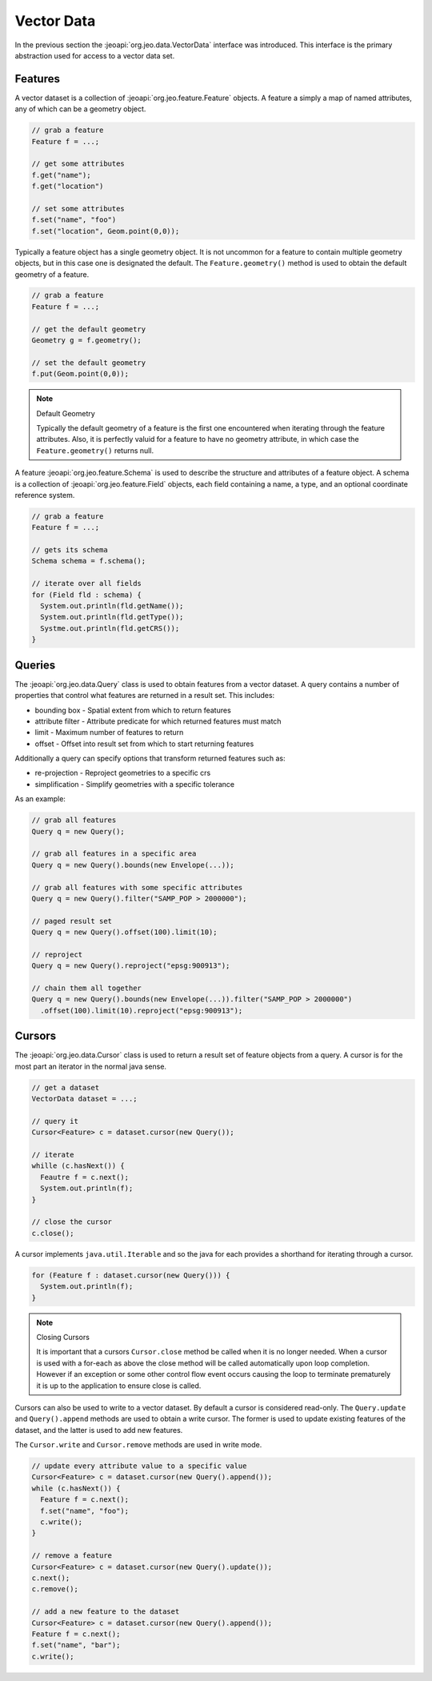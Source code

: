 .. _data_vector:

Vector Data
===========

In the previous section the :jeoapi:`org.jeo.data.VectorData` interface
was introduced. This interface is the primary abstraction used for access to a
vector data set.  

Features
--------

A vector dataset is a collection of :jeoapi:`org.jeo.feature.Feature` 
objects. A feature a simply a map of named attributes, any of which can be a 
geometry object.

.. code-block:: java

   // grab a feature 
   Feature f = ...;

   // get some attributes
   f.get("name");
   f.get("location")

   // set some attributes
   f.set("name", "foo")
   f.set("location", Geom.point(0,0));

Typically a feature object has a single geometry object. It is not uncommon for
a feature to contain multiple geometry objects, but in this case one is 
designated the default. The ``Feature.geometry()`` method is used to obtain 
the default geometry of a feature.

.. code-block:: java

   // grab a feature 
   Feature f = ...;

   // get the default geometry
   Geometry g = f.geometry();

   // set the default geometry
   f.put(Geom.point(0,0));

.. note:: Default Geometry

   Typically the default geometry of a feature is the first one encountered when
   iterating through the feature attributes. Also, it is perfectly valuid for a 
   feature to have no geometry attribute, in which case the 
   ``Feature.geometry()`` returns null.

A feature :jeoapi:`org.jeo.feature.Schema` is used to describe the 
structure and attributes of a feature object. A schema is a collection of 
:jeoapi:`org.jeo.feature.Field` objects, each field containing a name, a 
type, and an optional coordinate reference system.

.. code-block:: java

   // grab a feature
   Feature f = ...;

   // gets its schema
   Schema schema = f.schema();

   // iterate over all fields
   for (Field fld : schema) {
     System.out.println(fld.getName());
     System.out.println(fld.getType());
     Systme.out.println(fld.getCRS());
   }

.. todo:: Feature crs

.. todo:: Map and list view

Queries
-------

The :jeoapi:`org.jeo.data.Query` class is used to obtain features from a 
vector dataset. A query contains a number of properties that control what 
features are returned in a result set. This includes:

* bounding box - Spatial extent from which to return features
* attribute filter - Attribute predicate for which returned features must match
* limit - Maximum number of features to return
* offset - Offset into result set from which to start returning features

Additionally a query can specify options that transform returned features such
as:

* re-projection - Reproject geometries to a specific crs
* simplification - Simplify geometries with a specific tolerance

As an example:

.. code-block:: java

   // grab all features 
   Query q = new Query();

   // grab all features in a specific area
   Query q = new Query().bounds(new Envelope(...));

   // grab all features with some specific attributes
   Query q = new Query().filter("SAMP_POP > 2000000");

   // paged result set
   Query q = new Query().offset(100).limit(10);

   // reproject
   Query q = new Query().reproject("epsg:900913");

   // chain them all together
   Query q = new Query().bounds(new Envelope(...)).filter("SAMP_POP > 2000000")
     .offset(100).limit(10).reproject("epsg:900913");

.. todo:: sorting

Cursors
-------

The :jeoapi:`org.jeo.data.Cursor` class is used to return a result set 
of feature objects from a query. A cursor is for the most part an iterator in 
the normal java sense.

.. code-block:: java

   // get a dataset
   VectorData dataset = ...;

   // query it
   Cursor<Feature> c = dataset.cursor(new Query());

   // iterate
   whille (c.hasNext()) {
     Feautre f = c.next();
     System.out.println(f);
   }

   // close the cursor
   c.close();

A cursor implements ``java.util.Iterable`` and so the java for each provides
a shorthand for iterating through a cursor.

.. code-block:: java

   for (Feature f : dataset.cursor(new Query())) {
     System.out.println(f);
   }

.. note:: Closing Cursors

   It is important that a cursors ``Cursor.close`` method be called when it is
   no longer needed. When a cursor is used with a for-each as above the close 
   method will be called automatically upon loop completion. However if an
   exception or some other control flow event occurs causing the loop to 
   terminate prematurely it is up to the application to ensure close is 
   called. 

Cursors can also be used to write to a vector dataset. By default a cursor
is considered read-only. The ``Query.update`` and ``Query().append`` 
methods are used to obtain a write cursor. The former is used to update 
existing features of the dataset, and the latter is used to add new features.

The ``Cursor.write`` and ``Cursor.remove`` methods are used in write mode. 

.. code-block:: java

  // update every attribute value to a specific value
  Cursor<Feature> c = dataset.cursor(new Query().append());
  while (c.hasNext()) {
    Feature f = c.next();
    f.set("name", "foo");
    c.write();
  }
  
  // remove a feature
  Cursor<Feature> c = dataset.cursor(new Query().update());
  c.next();
  c.remove();
  
  // add a new feature to the dataset
  Cursor<Feature> c = dataset.cursor(new Query().append());
  Feature f = c.next();
  f.set("name", "bar");
  c.write();
  
